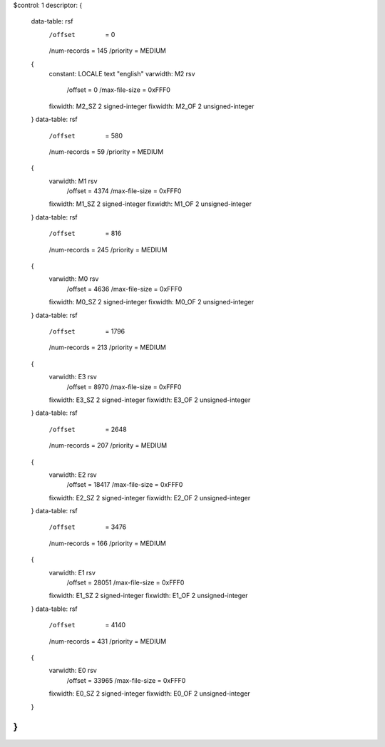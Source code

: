 $control: 1
descriptor:
{
  data-table:	rsf
    /offset      = 0
    /num-records = 145
    /priority    = MEDIUM
  {
    constant:	LOCALE	text "english"
    varwidth:	M2 rsv
      /offset = 0
      /max-file-size = 0xFFF0
    fixwidth:	M2_SZ 2 signed-integer
    fixwidth:	M2_OF 2 unsigned-integer
  }
  data-table:	rsf
    /offset      = 580
    /num-records = 59
    /priority    = MEDIUM
  {
    varwidth:	M1 rsv
      /offset = 4374
      /max-file-size = 0xFFF0
    fixwidth:	M1_SZ 2 signed-integer
    fixwidth:	M1_OF 2 unsigned-integer
  }
  data-table:	rsf
    /offset      = 816
    /num-records = 245
    /priority    = MEDIUM
  {
    varwidth:	M0 rsv
      /offset = 4636
      /max-file-size = 0xFFF0
    fixwidth:	M0_SZ 2 signed-integer
    fixwidth:	M0_OF 2 unsigned-integer
  }
  data-table:	rsf
    /offset      = 1796
    /num-records = 213
    /priority    = MEDIUM
  {
    varwidth:	E3 rsv
      /offset = 8970
      /max-file-size = 0xFFF0
    fixwidth:	E3_SZ 2 signed-integer
    fixwidth:	E3_OF 2 unsigned-integer
  }
  data-table:	rsf
    /offset      = 2648
    /num-records = 207
    /priority    = MEDIUM
  {
    varwidth:	E2 rsv
      /offset = 18417
      /max-file-size = 0xFFF0
    fixwidth:	E2_SZ 2 signed-integer
    fixwidth:	E2_OF 2 unsigned-integer
  }
  data-table:	rsf
    /offset      = 3476
    /num-records = 166
    /priority    = MEDIUM
  {
    varwidth:	E1 rsv
      /offset = 28051
      /max-file-size = 0xFFF0
    fixwidth:	E1_SZ 2 signed-integer
    fixwidth:	E1_OF 2 unsigned-integer
  }
  data-table:	rsf
    /offset      = 4140
    /num-records = 431
    /priority    = MEDIUM
  {
    varwidth:	E0 rsv
      /offset = 33965
      /max-file-size = 0xFFF0
    fixwidth:	E0_SZ 2 signed-integer
    fixwidth:	E0_OF 2 unsigned-integer
  }
}
$$
